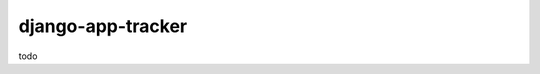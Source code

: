 =============================
django-app-tracker
=============================

.. image:: https://travis-ci.org/poulp/django-app-tracker.svg
    :target: https://travis-ci.org/poulp/django-app-tracker

todo

